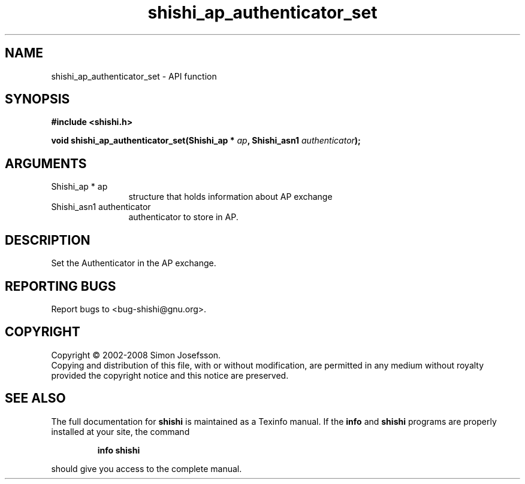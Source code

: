 .\" DO NOT MODIFY THIS FILE!  It was generated by gdoc.
.TH "shishi_ap_authenticator_set" 3 "0.0.39" "shishi" "shishi"
.SH NAME
shishi_ap_authenticator_set \- API function
.SH SYNOPSIS
.B #include <shishi.h>
.sp
.BI "void shishi_ap_authenticator_set(Shishi_ap * " ap ", Shishi_asn1 " authenticator ");"
.SH ARGUMENTS
.IP "Shishi_ap * ap" 12
structure that holds information about AP exchange
.IP "Shishi_asn1 authenticator" 12
authenticator to store in AP.
.SH "DESCRIPTION"
Set the Authenticator in the AP exchange.
.SH "REPORTING BUGS"
Report bugs to <bug-shishi@gnu.org>.
.SH COPYRIGHT
Copyright \(co 2002-2008 Simon Josefsson.
.br
Copying and distribution of this file, with or without modification,
are permitted in any medium without royalty provided the copyright
notice and this notice are preserved.
.SH "SEE ALSO"
The full documentation for
.B shishi
is maintained as a Texinfo manual.  If the
.B info
and
.B shishi
programs are properly installed at your site, the command
.IP
.B info shishi
.PP
should give you access to the complete manual.
